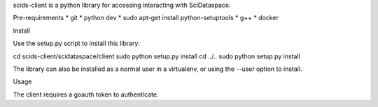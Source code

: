 scids-client is a python library for accessing interacting with SciDataspace. 

Pre-requirements
* git   
* python dev 
* sudo apt-get install python-setuptools
* g++
* docker



Install

Use the setup.py script to install this library:

cd scids-client/scidataspace/client
sudo python setup.py install
cd ../..
sudo python setup.py install

The library can also be installed as a normal user in a virtualenv, or using the --user option to install.

Usage

The client requires a goauth token to authenticate.